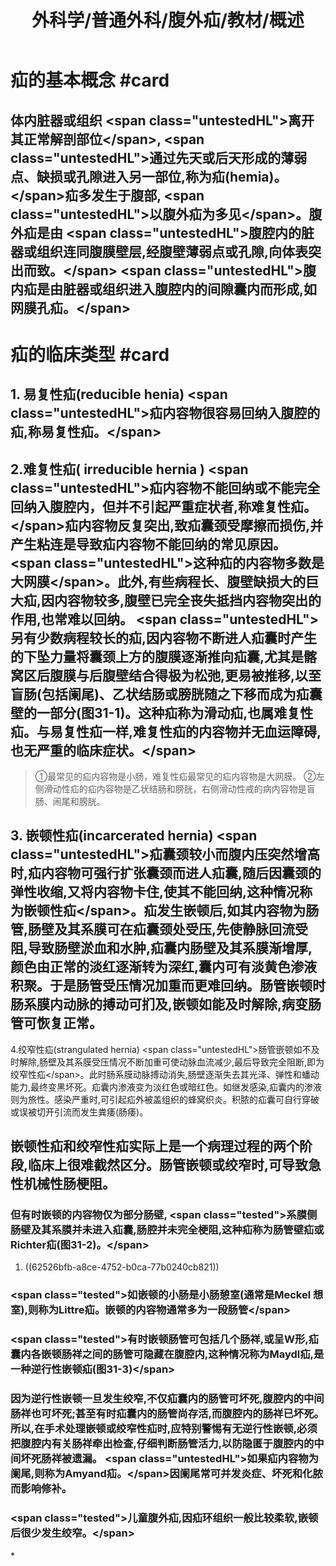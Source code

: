 #+title: 外科学/普通外科/腹外疝/教材/概述
#+deck: 外科学::普通外科::腹外疝::教材::概述

* 疝的基本概念 #card
:PROPERTIES:
:id: 625268e0-eb0a-48ad-a714-858fbc530b1d
:END:
** 体内脏器或组织 <span class="untestedHL">离开其正常解剖部位</span>, <span class="untestedHL">通过先天或后天形成的薄弱点、缺损或孔隙进入另一部位,称为疝(hemia)。</span>疝多发生于腹部, <span class="untestedHL">以腹外疝为多见</span>。腹外疝是由 <span class="untestedHL">腹腔内的脏器或组织连同腹膜壁层,经腹壁薄弱点或孔隙,向体表突出而致。</span> <span class="untestedHL">腹内疝是由脏器或组织进入腹腔内的间隙囊内而形成,如网膜孔疝。</span>
* 疝的临床类型 #card
:PROPERTIES:
:id: 6252689c-ba36-421e-b7eb-195f52f7699a
:END:
** 1. 易复性疝(reducible henia) <span class="untestedHL">疝内容物很容易回纳入腹腔的疝,称易复性疝。</span>
** 2.难复性疝( irreducible hernia )  <span class="untestedHL">疝内容物不能回纳或不能完全回纳入腹腔内，但并不引起严重症状者,称难复性疝。</span>疝内容物反复突出,致疝囊颈受摩擦而损伤,并产生粘连是导致疝内容物不能回纳的常见原因。 <span class="untestedHL">这种疝的内容物多数是大网膜</span>。此外,有些病程长、腹壁缺损大的巨大疝,因内容物较多,腹壁已完全丧失抵挡内容物突出的作用,也常难以回纳。 <span class="untestedHL">另有少数病程较长的疝,因内容物不断进人疝囊时产生的下坠力量将囊颈上方的腹膜逐渐推向疝囊,尤其是髂窝区后腹膜与后腹壁结合得极为松弛,更易被推移,以至盲肠(包括阑尾)、乙状结肠或膀胱随之下移而成为疝囊壁的一部分(图31-1)。这种疝称为滑动疝,也属难复性疝。与易复性疝一样,难复性疝的内容物并无血运障碍,也无严重的临床症状。</span>

#+BEGIN_QUOTE
①最常见的疝内容物是小肠，难复性疝最常见的疝内容物是大网膜。
②左侧滑动性疝的疝内容物是乙状结肠和膀胱，右侧滑动性戒的病内容物是盲肠、闹尾和膀胱。
#+END_QUOTE
** 3. 嵌顿性疝(incarcerated hernia)  <span class="untestedHL">疝囊颈较小而腹内压突然增高时,疝内容物可强行扩张囊颈而进人疝囊,随后因囊颈的弹性收缩,又将内容物卡住,使其不能回纳,这种情况称为嵌顿性疝</span>。疝发生嵌顿后,如其内容物为肠管,肠壁及其系膜可在疝囊颈处受压,先使静脉回流受阻,导致肠壁淤血和水肿,疝囊内肠壁及其系膜渐增厚,颜色由正常的淡红逐渐转为深红,囊内可有淡黄色渗液积聚。于是肠管受压情况加重而更难回纳。肠管嵌顿时肠系膜内动脉的搏动可扪及,嵌顿如能及时解除,病变肠管可恢复正常。
4.绞窄性疝(strangulated hernia)  <span class="untestedHL">肠管嵌顿如不及时解除,肠壁及其系膜受压情况不断加重可使动脉血流减少,最后导致完全阻断,即为绞窄性疝</span>。此时肠系膜动脉搏动消失,肠壁逐渐失去其光泽、弹性和蟠动能力,最终变黑坏死。疝囊内渗液变为淡红色或暗红色。如继发感染,疝囊内的渗液则为旅性。感染严重时,可引起疝外被盖组织的蜂窝织炎。积脓的疝囊可自行穿破或误被切开引流而发生粪痿(肠痿)。
** 嵌顿性疝和绞窄性疝实际上是一个病理过程的两个阶段,临床上很难截然区分。肠管嵌顿或绞窄时,可导致急性机械性肠梗阻。
*** 但有时嵌顿的内容物仅为部分肠壁, <span class="tested">系膜侧肠壁及其系膜并未进入疝囊,肠腔并未完全梗阻,这种疝称为肠管壁疝或Richter疝(图31-2)。</span>
**** ((62526bfb-a8ce-4752-b0ca-77b0240cb821))
*** <span class="tested">如嵌顿的小肠是小肠憩室(通常是Meckel 想室),则称为Littre疝。嵌顿的内容物通常多为一段肠管</span>
*** <span class="tested">有时嵌顿肠管可包括几个肠祥,或呈W形,疝囊内各嵌顿肠祥之间的肠管可隐藏在腹腔内,这种情况称为Maydl疝,是一种逆行性嵌顿疝(图31-3)</span>
*** 因为逆行性嵌顿一旦发生绞窄,不仅疝囊内的肠管可坏死,腹腔内的中间肠祥也可坏死;甚至有时疝囊内的肠管尚存活,而腹腔内的肠祥已坏死。所以,在手术处理嵌顿或绞窄性疝时,应特别警惕有无逆行性嵌顿,必须把腹腔内有关肠祥牵出检查,仔细判断肠管活力,以防隐匿于腹腔内的中间坏死肠祥被遗漏。 <span class="untestedHL">如果疝内容物为阑尾,则称为Amyand疝。</span>因阑尾常可并发炎症、坏死和化脓而影响修补。
*** <span class="tested">儿童腹外疝,因疝环组织一般比较柔软,嵌顿后很少发生绞窄。</span>
*